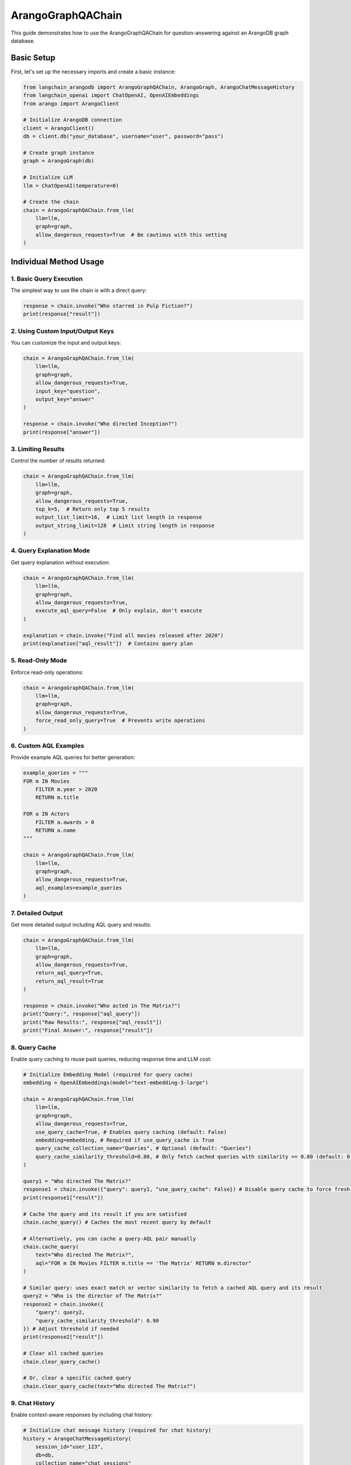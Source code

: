 ArangoGraphQAChain
========================

This guide demonstrates how to use the ArangoGraphQAChain for question-answering against an ArangoDB graph database.

Basic Setup
-----------

First, let's set up the necessary imports and create a basic instance:

.. code-block:: python

    from langchain_arangodb import ArangoGraphQAChain, ArangoGraph, ArangoChatMessageHistory
    from langchain_openai import ChatOpenAI, OpenAIEmbeddings
    from arango import ArangoClient

    # Initialize ArangoDB connection
    client = ArangoClient()
    db = client.db("your_database", username="user", password="pass")
    
    # Create graph instance
    graph = ArangoGraph(db)
    
    # Initialize LLM
    llm = ChatOpenAI(temperature=0)
    
    # Create the chain
    chain = ArangoGraphQAChain.from_llm(
        llm=llm,
        graph=graph,
        allow_dangerous_requests=True  # Be cautious with this setting
    )

Individual Method Usage
-----------------------

1. Basic Query Execution
~~~~~~~~~~~~~~~~~~~~~~~~

The simplest way to use the chain is with a direct query:

.. code-block:: python

    response = chain.invoke("Who starred in Pulp Fiction?")
    print(response["result"])

2. Using Custom Input/Output Keys
~~~~~~~~~~~~~~~~~~~~~~~~~~~~~~~~~

You can customize the input and output keys:

.. code-block:: python

    chain = ArangoGraphQAChain.from_llm(
        llm=llm,
        graph=graph,
        allow_dangerous_requests=True,
        input_key="question",
        output_key="answer"
    )
    
    response = chain.invoke("Who directed Inception?")
    print(response["answer"])

3. Limiting Results
~~~~~~~~~~~~~~~~~~~

Control the number of results returned:

.. code-block:: python

    chain = ArangoGraphQAChain.from_llm(
        llm=llm,
        graph=graph,
        allow_dangerous_requests=True,
        top_k=5,  # Return only top 5 results
        output_list_limit=16,  # Limit list length in response
        output_string_limit=128  # Limit string length in response
    )

4. Query Explanation Mode
~~~~~~~~~~~~~~~~~~~~~~~~~

Get query explanation without execution:

.. code-block:: python

    chain = ArangoGraphQAChain.from_llm(
        llm=llm,
        graph=graph,
        allow_dangerous_requests=True,
        execute_aql_query=False  # Only explain, don't execute
    )
    
    explanation = chain.invoke("Find all movies released after 2020")
    print(explanation["aql_result"])  # Contains query plan

5. Read-Only Mode
~~~~~~~~~~~~~~~~~

Enforce read-only operations:

.. code-block:: python

    chain = ArangoGraphQAChain.from_llm(
        llm=llm,
        graph=graph,
        allow_dangerous_requests=True,
        force_read_only_query=True  # Prevents write operations
    )

6. Custom AQL Examples
~~~~~~~~~~~~~~~~~~~~~~

Provide example AQL queries for better generation:

.. code-block:: python

    example_queries = """
    FOR m IN Movies
        FILTER m.year > 2020
        RETURN m.title
    
    FOR a IN Actors
        FILTER a.awards > 0
        RETURN a.name
    """
    
    chain = ArangoGraphQAChain.from_llm(
        llm=llm,
        graph=graph,
        allow_dangerous_requests=True,
        aql_examples=example_queries
    )

7. Detailed Output
~~~~~~~~~~~~~~~~~~

Get more detailed output including AQL query and results:

.. code-block:: python

    chain = ArangoGraphQAChain.from_llm(
        llm=llm,
        graph=graph,
        allow_dangerous_requests=True,
        return_aql_query=True,
        return_aql_result=True
    )
    
    response = chain.invoke("Who acted in The Matrix?")
    print("Query:", response["aql_query"])
    print("Raw Results:", response["aql_result"])
    print("Final Answer:", response["result"])

8. Query Cache
~~~~~~~~~~~~~~

Enable query caching to reuse past queries, reducing response time and LLM cost:

.. code-block:: python

    # Initialize Embedding Model (required for query cache)
    embedding = OpenAIEmbeddings(model="text-embedding-3-large")

    chain = ArangoGraphQAChain.from_llm(
        llm=llm,
        graph=graph,
        allow_dangerous_requests=True,
        use_query_cache=True, # Enables query caching (default: False)
        embedding=embedding, # Required if use_query_cache is True
        query_cache_collection_name="Queries", # Optional (default: "Queries")
        query_cache_similarity_threshold=0.80, # Only fetch cached queries with similarity >= 0.80 (default: 0.80)
    )
    
    query1 = "Who directed The Matrix?"
    response1 = chain.invoke({"query": query1, "use_query_cache": False}) # Disable query cache to force fresh LLM generation
    print(response1["result"])

    # Cache the query and its result if you are satisfied
    chain.cache_query() # Caches the most recent query by default

    # Alternatively, you can cache a query-AQL pair manually
    chain.cache_query(
        text="Who directed The Matrix?", 
        aql="FOR m IN Movies FILTER m.title == 'The Matrix' RETURN m.director"
    )

    # Similar query: uses exact match or vector similarity to fetch a cached AQL query and its result
    query2 = "Who is the director of The Matrix?"
    response2 = chain.invoke({
        "query": query2, 
        "query_cache_similarity_threshold": 0.90
    }) # Adjust threshold if needed
    print(response2["result"])

    # Clear all cached queries
    chain.clear_query_cache()

    # Or, clear a specific cached query
    chain.clear_query_cache(text="Who directed The Matrix?")

9. Chat History
~~~~~~~~~~~~~~~

Enable context-aware responses by including chat history:

.. code-block:: python

    # Initialize chat message history (required for chat history)
    history = ArangoChatMessageHistory(
        session_id="user_123",
        db=db,
        collection_name="chat_sessions"
    )

    chain = ArangoGraphQAChain.from_llm(
        llm=llm, 
        graph=graph, 
        allow_dangerous_requests=True, 
        include_history=True, # Enables chat history (default: False)
        chat_history_store=history, # Instance of ArangoChatMessageHistory. Required if include_history is True
        max_history_messages=10  # Optional: maximum number of messages to include (default: 10)
    )

    query = "What movies were released in 1999?"
    response = chain.invoke({"query": query, "include_history": False}) # Disable chat history (on function call only)
    print(response["result"])

    query = "Among all those movies, which one is directed by Lana Wachowski?"
    response = chain.invoke({"query": query}) # include_history already set to True in the chain, enabling the LLM to understand what "those movies" refer to
    print(response["result"])


Complete Workflow Example
-------------------------

Here's a complete workflow showing how to use multiple features together:

.. code-block:: python

    from langchain_arangodb import ArangoGraphQAChain, ArangoGraph, ArangoChatMessageHistory
    from langchain_openai import ChatOpenAI, OpenAIEmbeddings
    from arango import ArangoClient

    # 1. Setup Database Connection
    client = ArangoClient()
    db = client.db("movies_db", username="user", password="pass")
    
    # 2. Initialize Graph
    graph = ArangoGraph(db)
    
    # 3. Create Collections and Sample Data
    if not db.has_collection("Movies"):
        movies = db.create_collection("Movies")
        movies.insert({"_key": "matrix", "title": "The Matrix", "year": 1999})
    
    if not db.has_collection("Actors"):
        actors = db.create_collection("Actors")
        actors.insert({"_key": "keanu", "name": "Keanu Reeves"})
    
    if not db.has_collection("ActedIn"):
        acted_in = db.create_collection("ActedIn", edge=True)
        acted_in.insert({
            "_from": "Actors/keanu",
            "_to": "Movies/matrix"
        })
    
    # 4. Refresh Schema
    graph.refresh_schema()
    
    # 5. Initialize Chain with Advanced Features
    llm = ChatOpenAI(temperature=0)

    # 6. Initialize Embedding Model (required for query cache)
    embedding = OpenAIEmbeddings(model="text-embedding-3-large")

    # 7. Initialize chat message history (required for chat history)
    history = ArangoChatMessageHistory(
        session_id="user_123",
        db=db,
        collection_name="chat_sessions"
    )

    # 8. Initialize Chain with Advanced Features
    chain = ArangoGraphQAChain.from_llm(
        llm=llm,
        graph=graph,
        allow_dangerous_requests=True,
        top_k=5,
        force_read_only_query=True,
        return_aql_query=True,
        return_aql_result=True,
        output_list_limit=20,
        output_string_limit=200,
        use_query_cache=True,
        embedding=embedding,
        query_cache_collection_name="Queries",
        query_cache_similarity_threshold=0.80,
        include_history=True,
        chat_history_store=history,
        max_history_messages=10
    )
    
    # 9. Run Multiple Queries
    queries = [
        "Who acted in The Matrix?",
        "Who starred in The Matrix?",
        "What is the last name of this actor?"
        "What movies were released in 1999?",
        "List all actors in the database"
    ]
    
    for query in queries:
        print(f"\nProcessing query: {query}")
        response = chain.invoke(query)
        
        print("AQL Query:", response["aql_query"])
        print("Raw Results:", response["aql_result"])
        print("Final Answer:", response["result"])
        chain.cache_query()
        print("-" * 50)

Security Considerations
-----------------------

1. Always use appropriate database credentials with minimal required permissions
2. Be cautious with ``allow_dangerous_requests=True``
3. Use ``force_read_only_query=True`` when only read operations are needed
4. Monitor and log query execution in production environments
5. Regularly review and update AQL examples to prevent injection risks

Error Handling
--------------      

The chain includes built-in error handling:

.. code-block:: python

    try:
        response = chain.invoke("Find all movies")
    except ValueError as e:
        if "Maximum amount of AQL Query Generation attempts" in str(e):
            print("Failed to generate valid AQL after multiple attempts")
        elif "Write operations are not allowed" in str(e):
            print("Attempted write operation in read-only mode")
        else:
            print(f"Other error: {e}")

The chain will automatically attempt to fix invalid AQL queries up to 
``max_aql_generation_attempts`` times (default: 3) before raising an error.